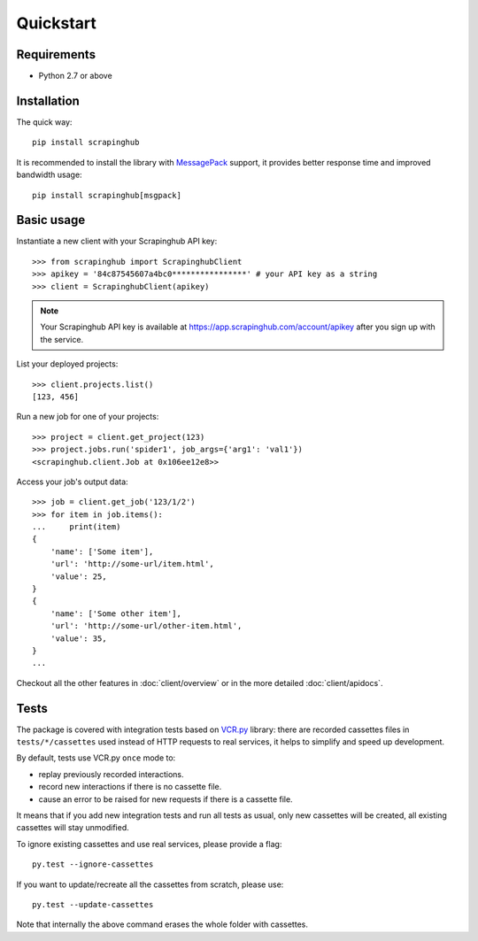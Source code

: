 Quickstart
==========

Requirements
------------

* Python 2.7 or above


Installation
------------

The quick way::

    pip install scrapinghub

It is recommended to install the library with `MessagePack`_ support,
it provides better response time and improved bandwidth usage::

    pip install scrapinghub[msgpack]


Basic usage
-----------

Instantiate a new client with your Scrapinghub API key::

    >>> from scrapinghub import ScrapinghubClient
    >>> apikey = '84c87545607a4bc0****************' # your API key as a string
    >>> client = ScrapinghubClient(apikey)

.. note::
    Your Scrapinghub API key is available at https://app.scrapinghub.com/account/apikey
    after you sign up with the service.

List your deployed projects::

    >>> client.projects.list()
    [123, 456]

Run a new job for one of your projects::

    >>> project = client.get_project(123)
    >>> project.jobs.run('spider1', job_args={'arg1': 'val1'})
    <scrapinghub.client.Job at 0x106ee12e8>>

Access your job's output data::

    >>> job = client.get_job('123/1/2')
    >>> for item in job.items():
    ...     print(item)
    {
        'name': ['Some item'],
        'url': 'http://some-url/item.html',
        'value': 25,
    }
    {
        'name': ['Some other item'],
        'url': 'http://some-url/other-item.html',
        'value': 35,
    }
    ...

Checkout all the other features in :doc:`client/overview` or in the more
detailed :doc:`client/apidocs`.


Tests
-----

The package is covered with integration tests based on `VCR.py`_ library: there
are recorded cassettes files in ``tests/*/cassettes`` used instead of HTTP
requests to real services, it helps to simplify and speed up development.

By default, tests use VCR.py ``once`` mode to:

- replay previously recorded interactions.
- record new interactions if there is no cassette file.
- cause an error to be raised for new requests if there is a cassette file.

It means that if you add new integration tests and run all tests as usual,
only new cassettes will be created, all existing cassettes will stay unmodified.

To ignore existing cassettes and use real services, please provide a flag::

    py.test --ignore-cassettes

If you want to update/recreate all the cassettes from scratch, please use::

    py.test --update-cassettes

Note that internally the above command erases the whole folder with cassettes.


.. _MessagePack: https://en.wikipedia.org/wiki/MessagePack
.. _VCR.py: https://pypi.python.org/pypi/vcrpy
